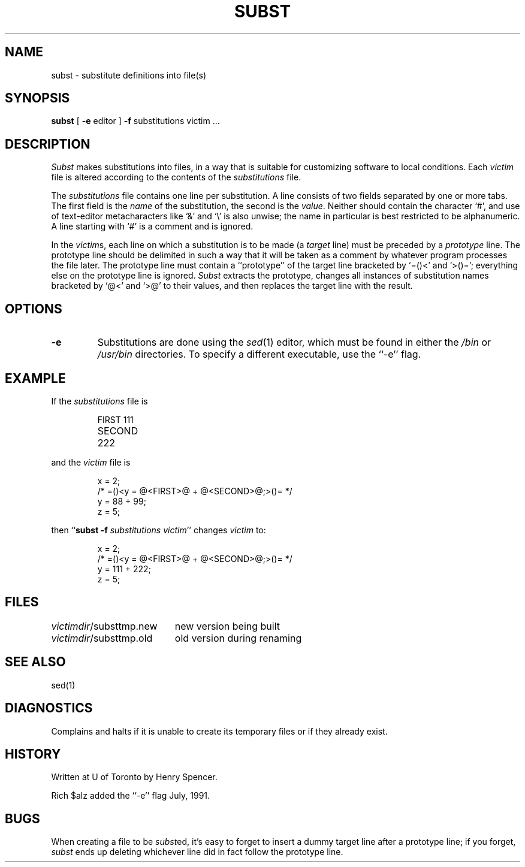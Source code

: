 .TH SUBST 1 local
.DA 25 Feb 1990
.SH NAME
subst \- substitute definitions into file(s)
.SH SYNOPSIS
.B subst
[
.B \-e
editor
]
.B \-f
substitutions
victim ...
.SH DESCRIPTION
.I Subst
makes substitutions into files, in a way that is suitable for customizing
software to local conditions.
Each
.I victim
file
is altered according to the contents of
the
.I substitutions
file.
.PP
The
.I substitutions
file contains one line per substitution.
A line consists of two fields separated by one or more tabs.
The first field is the \fIname\fP of the substitution, the second
is the \fIvalue\fP.
Neither should contain the character `#', and use of text-editor
metacharacters like `&' and `\e' is also unwise;
the name in particular is best restricted to be alphanumeric.
A line starting with `#' is a comment and is ignored.
.PP
In the \fIvictim\fPs,
each line on which a substitution is to be made
(a \fItarget\fP line)
must be preceded by a
\fIprototype\fP line.
The prototype line should be delimited in such a way that it will be
taken as a comment by whatever program processes the file later.
The prototype line must contain a ``prototype'' of the target line bracketed
by `=()<' and `>()=';
everything else on the prototype line is ignored.
.I Subst
extracts the prototype, changes all instances of substitution names
bracketed by `@<' and `>@' to their values,
and then replaces the target line with the result.
.SH OPTIONS
.TP
.B \-e
Substitutions are done using the
.IR sed (1)
editor, which must be found in either the
.I /bin
or
.I /usr/bin
directories.
To specify a different executable, use the ``\-e'' flag.
.SH EXAMPLE
.PP
If the \fIsubstitutions\fP file is
.PP
.RS
.nf
.ta \w'SECOND'u+4n
FIRST	111
SECOND	222
.fi
.RE
.PP
and the \fIvictim\fP file is
.PP
.RS
.nf
x = 2;
/* =()<y = @<FIRST>@ + @<SECOND>@;>()= */
y = 88 + 99;
z = 5;
.fi
.RE
.PP
then ``\fBsubst \-f \fP\fIsubstitutions victim\fP'' changes \fIvictim\fP to:
.PP
.RS
.nf
x = 2;
/* =()<y = @<FIRST>@ + @<SECOND>@;>()= */
y = 111 + 222;
z = 5;
.fi
.RE
.SH FILES
.ta \w'\fIvictimdir\fP/substtmp.old'u+4n
\fIvictimdir\fP/substtmp.new	new version being built
.br
\fIvictimdir\fP/substtmp.old	old version during renaming
.SH SEE ALSO
sed(1)
.SH DIAGNOSTICS
Complains and halts if it is unable to create its temporary files
or if they already exist.
.SH HISTORY
Written at U of Toronto by Henry Spencer.
.PP
Rich $alz added the ``\-e'' flag July, 1991.
.SH BUGS
When creating a file to be \fIsubst\fPed, it's easy to forget to insert
a dummy target line after a prototype line;
if you forget, \fIsubst\fP ends up deleting whichever line did in fact
follow the prototype line.
